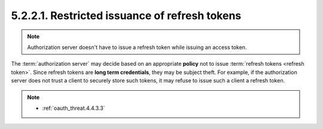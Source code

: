 5.2.2.1.  Restricted issuance of refresh tokens
~~~~~~~~~~~~~~~~~~~~~~~~~~~~~~~~~~~~~~~~~~~~~~~~~~~~

.. note::

    Authorization server doesn't have to issue a refresh token while issuing an access token.

The :term:`authorization server` may decide based on an appropriate **policy** not to issue :term:`refresh tokens <refresh token>`.  
Since refresh tokens are **long term credentials**, they may be subject theft.  
For example, 
if the authorization server does not trust a client to securely store such tokens, 
it may refuse to issue such a client a refresh token.

.. note::

    - :ref:`oauth_threat.4.4.3.3`
